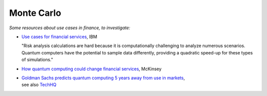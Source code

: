 
Monte Carlo
===========

*Some resources about use cases in finance, to investigate:*

* `Use cases for financial services
  <https://www.ibm.com/thought-leadership/institute-business-value/report/exploring-quantum-financial>`_,
  IBM

  "Risk analysis calculations are hard because it is computationally challenging to analyze numerous scenarios. Quantum computers have the potential to sample data differently, providing a quadratic speed-up for these types of simulations."

* `How quantum computing could change financial services
  <https://www.mckinsey.com/industries/financial-services/our-insights/how-quantum-computing-could-change-financial-services>`_,
  McKinsey
  
* | `Goldman Sachs predicts quantum computing 5 years away from use in markets
    <https://www.ft.com/content/bbff5dfd-caa3-4481-a111-c79f0d38d486>`_,
  | see also
    `TechHQ
    <https://techhq.com/2021/05/financial-markets-could-be-using-quantum-computing-within-5-years-says-goldman-sachs/>`_
